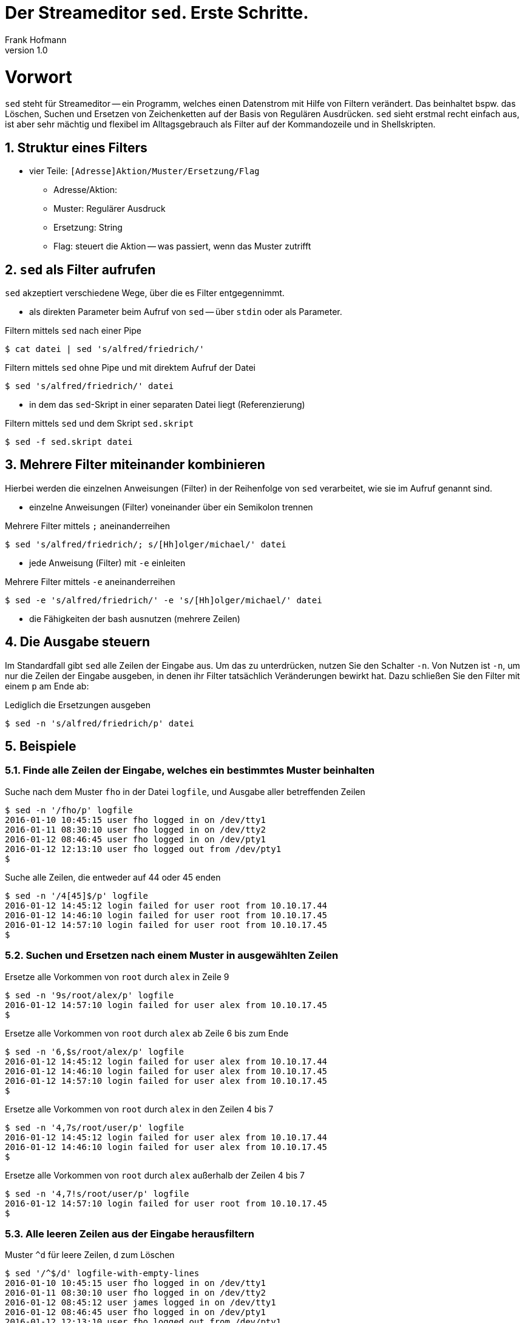 Der Streameditor `sed`. Erste Schritte.
=======================================
Frank Hofmann
:subtitle:
:doctype: book
:copyright: Frank Hofmann
:revnumber: 1.0
:Author Initials: FH
:edition: 1
:lang: de
:date: 27. März 2016
:numbered:

= Vorwort =

`sed` steht für Streameditor -- ein Programm, welches einen Datenstrom
mit Hilfe von Filtern verändert. Das beinhaltet bspw. das Löschen,
Suchen und Ersetzen von Zeichenketten auf der Basis von Regulären
Ausdrücken. `sed` sieht erstmal recht einfach aus, ist aber sehr mächtig
und flexibel im Alltagsgebrauch als Filter auf der Kommandozeile und in
Shellskripten.

== Struktur eines Filters ==

* vier Teile: `[Adresse]Aktion/Muster/Ersetzung/Flag`
** Adresse/Aktion:
** Muster: Regulärer Ausdruck
** Ersetzung: String
** Flag: steuert die Aktion -- was passiert, wenn das Muster zutrifft

== `sed` als Filter aufrufen ==

`sed` akzeptiert verschiedene Wege, über die es Filter entgegennimmt.

* als direkten Parameter beim Aufruf von `sed` -- über `stdin` oder als
Parameter.

.Filtern mittels `sed` nach einer Pipe
----
$ cat datei | sed 's/alfred/friedrich/'
----

.Filtern mittels `sed` ohne Pipe und mit direktem Aufruf der Datei
----
$ sed 's/alfred/friedrich/' datei
----

* in dem das `sed`-Skript in einer separaten Datei liegt (Referenzierung)

.Filtern mittels `sed` und dem Skript `sed.skript`
----
$ sed -f sed.skript datei
----

== Mehrere Filter miteinander kombinieren ==

Hierbei werden die einzelnen Anweisungen (Filter) in der Reihenfolge von
`sed` verarbeitet, wie sie im Aufruf genannt sind.

* einzelne Anweisungen (Filter) voneinander über ein Semikolon trennen

.Mehrere Filter mittels `;` aneinanderreihen
----
$ sed 's/alfred/friedrich/; s/[Hh]olger/michael/' datei
----

* jede Anweisung (Filter) mit `-e` einleiten

.Mehrere Filter mittels `-e` aneinanderreihen
----
$ sed -e 's/alfred/friedrich/' -e 's/[Hh]olger/michael/' datei
----

* die Fähigkeiten der bash ausnutzen (mehrere Zeilen)

== Die Ausgabe steuern ==

Im Standardfall gibt `sed` alle Zeilen der Eingabe aus. Um das zu
unterdrücken, nutzen Sie den Schalter `-n`. Von Nutzen ist `-n`, um nur
die Zeilen der Eingabe ausgeben, in denen ihr Filter tatsächlich
Veränderungen bewirkt hat. Dazu schließen Sie den Filter mit einem `p`
am Ende ab:

.Lediglich die Ersetzungen ausgeben
----
$ sed -n 's/alfred/friedrich/p' datei
----

== Beispiele ==

=== Finde alle Zeilen der Eingabe, welches ein bestimmtes Muster beinhalten ===

.Suche nach dem Muster `fho` in der Datei `logfile`, und Ausgabe aller betreffenden Zeilen
----
$ sed -n '/fho/p' logfile
2016-01-10 10:45:15 user fho logged in on /dev/tty1
2016-01-11 08:30:10 user fho logged in on /dev/tty2
2016-01-12 08:46:45 user fho logged in on /dev/pty1
2016-01-12 12:13:10 user fho logged out from /dev/pty1
$
----

.Suche alle Zeilen, die entweder auf 44 oder 45 enden
----
$ sed -n '/4[45]$/p' logfile
2016-01-12 14:45:12 login failed for user root from 10.10.17.44
2016-01-12 14:46:10 login failed for user root from 10.10.17.45
2016-01-12 14:57:10 login failed for user root from 10.10.17.45
$
----

=== Suchen und Ersetzen nach einem Muster in ausgewählten Zeilen ===

.Ersetze alle Vorkommen von `root` durch `alex` in Zeile 9
----
$ sed -n '9s/root/alex/p' logfile
2016-01-12 14:57:10 login failed for user alex from 10.10.17.45
$
----

.Ersetze alle Vorkommen von `root` durch `alex` ab Zeile 6 bis zum Ende
----
$ sed -n '6,$s/root/alex/p' logfile
2016-01-12 14:45:12 login failed for user alex from 10.10.17.44
2016-01-12 14:46:10 login failed for user alex from 10.10.17.45
2016-01-12 14:57:10 login failed for user alex from 10.10.17.45
$
----

.Ersetze alle Vorkommen von `root` durch `alex` in den Zeilen 4 bis 7
----
$ sed -n '4,7s/root/user/p' logfile
2016-01-12 14:45:12 login failed for user alex from 10.10.17.44
2016-01-12 14:46:10 login failed for user alex from 10.10.17.45
$
----

.Ersetze alle Vorkommen von `root` durch `alex` außerhalb der Zeilen 4 bis 7
----
$ sed -n '4,7!s/root/user/p' logfile
2016-01-12 14:57:10 login failed for user root from 10.10.17.45
$
----

=== Alle leeren Zeilen aus der Eingabe herausfiltern ===

.Muster `^d` für leere Zeilen, `d` zum Löschen
----
$ sed '/^$/d' logfile-with-empty-lines 
2016-01-10 10:45:15 user fho logged in on /dev/tty1
2016-01-11 08:30:10 user fho logged in on /dev/tty2
2016-01-12 08:45:12 user james logged in on /dev/tty1
2016-01-12 08:46:45 user fho logged in on /dev/pty1
2016-01-12 12:13:10 user fho logged out from /dev/pty1
2016-01-12 14:45:12 login failed for user root from 10.10.17.44
2016-01-12 14:46:10 login failed for user root from 10.10.17.45
2016-01-12 14:55:05 user james logged out from /dev/tty1
2016-01-12 14:57:10 login failed for user root from 10.10.17.45
$
----

=== Den ersten Absatz ausgeben ===

.Alle Zeilen inklusive der ersten Leerzeile ausgeben
----
$ sed -n '1,/^$/p' logfile-with-empty-lines
2016-01-10 10:45:15 user fho logged in on /dev/tty1

$
----

== Weiterführende Dokumente ==

* Dale Dougherty: 'sed & awk', O'Reilly, http://shop.oreilly.com/product/9781565922259.do
* Jeffrey E. F. Friedl: 'Reguläre Ausdrücke', O'Reilly, http://shop.oreilly.com/product/9780596528126.do
* Frank Hofmann: GitHub-Repo mit ausführlichen Beispielen, https://github.com/hofmannedv/training-shell
